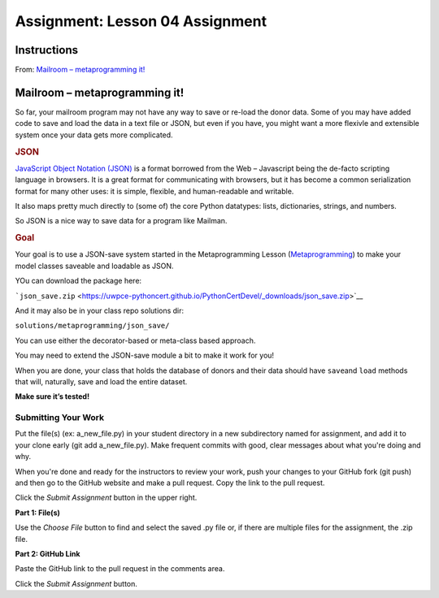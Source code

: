 ================================
Assignment: Lesson 04 Assignment
================================

Instructions
============

From: \ `Mailroom – metaprogramming
it! <https://uwpce-pythoncert.github.io/PythonCertDevel/exercises/mailroom-meta.html#exercise-mailroom-meta>`__

Mailroom – metaprogramming it!
==============================

So far, your mailroom program may not have any way to save or re-load
the donor data. Some of you may have added code to save and load the
data in a text file or JSON, but even if you have, you might want a more
flexivle and extensible system once your data gets more complicated.

.. raw:: html

   <div id="json" class="section">

.. rubric:: JSON
   :name: json

`JavaScript Object Notation (JSON) <https://www.json.org/>`__\  is a
format borrowed from the Web – Javascript being the de-facto scripting
language in browsers. It is a great format for communicating with
browsers, but it has become a common serialization format for many other
uses: it is simple, flexible, and human-readable and writable.

It also maps pretty much directly to (some of) the core Python
datatypes: lists, dictionaries, strings, and numbers.

So JSON is a nice way to save data for a program like Mailman.

.. raw:: html

   </div>

.. raw:: html

   <div id="goal" class="section">

.. rubric:: Goal
   :name: goal

Your goal is to use a JSON-save system started in the Metaprogramming
Lesson
(`Metaprogramming <https://uwpce-pythoncert.github.io/PythonCertDevel/modules/MetaProgramming.html#metaprogramming>`__)
to make your model classes saveable and loadable as JSON.

YOu can download the package here:

```json_save.zip`` <https://uwpce-pythoncert.github.io/PythonCertDevel/_downloads/json_save.zip>`__

And it may also be in your class repo solutions dir:

``solutions/metaprogramming/json_save/``

You can use either the decorator-based or meta-class based approach.

You may need to extend the JSON-save module a bit to make it work for
you!

When you are done, your class that holds the database of donors and
their data should have \ ``save``\ and \ ``load``\  methods that will,
naturally, save and load the entire dataset.

**Make sure it’s tested!**

.. raw:: html

   </div>

Submitting Your Work 
---------------------

Put the file(s) (ex: a\_new\_file.py) in your student directory in a new
subdirectory named for assignment, and add it to your clone early (git
add a\_new\_file.py). Make frequent commits with good, clear messages
about what you're doing and why.

When you're done and ready for the instructors to review your work, push
your changes to your GitHub fork (git push) and then go to the GitHub
website and make a pull request. Copy the link to the pull request.

Click the *Submit Assignment* button in the upper right.

**Part 1: File(s)**

Use the \ *Choose File* button to find and select the saved .py file or,
if there are multiple files for the assignment, the .zip file.

**Part 2: GitHub Link**

Paste the GitHub link to the pull request in the comments area.

Click the \ *Submit Assignment* button.
